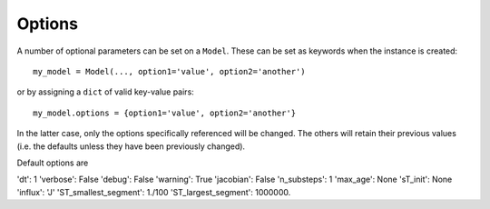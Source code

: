 Options
=======
A number of optional parameters can be set on a ``Model``. These can be set as keywords when the instance is created::

    my_model = Model(..., option1='value', option2='another')

or by assigning a ``dict`` of valid key-value pairs::

    my_model.options = {option1='value', option2='another'}

In the latter case, only the options specifically referenced will be changed. The others will retain their previous values (i.e. the defaults unless they have been previously changed).

Default options are

'dt': 1
'verbose': False
'debug': False
'warning': True
'jacobian': False
'n_substeps': 1
'max_age': None
'sT_init': None
'influx': 'J'
'ST_smallest_segment': 1./100
'ST_largest_segment': 1000000.

